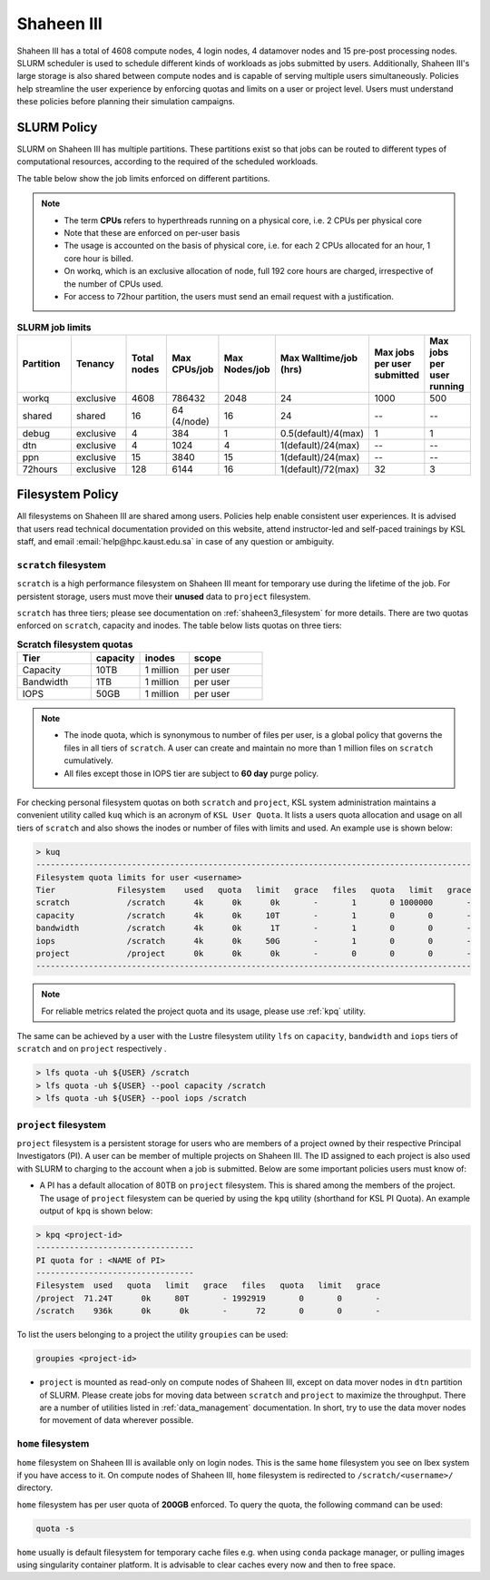 .. sectionauthor:: Mohsin Ahmed Shaikh <mohsin.shaikh@kaust.edu.sa>
.. meta::
    :description: Policies on Ibex
    :keywords: Policies, policy, Shaheen III

.. _shaheen3_policies:

===============
Shaheen III 
===============

Shaheen III has a total of 4608 compute nodes, 4 login nodes, 4 datamover nodes and 15 pre-post processing nodes. SLURM scheduler is used to schedule different kinds of workloads as jobs submitted by users. Additionally, Shaheen III's large storage is also shared between compute nodes and is capable of serving multiple users simultaneously. Policies help streamline the user experience by enforcing quotas and limits on a user or project level. Users must understand these policies before planning their simulation campaigns.  


SLURM Policy
============
SLURM on Shaheen III has multiple partitions. These partitions exist so that jobs can be routed to different types of computational resources, according to the required of the scheduled workloads.

The table below show the job limits enforced on different partitions.

.. note::
  - The term **CPUs** refers to hyperthreads running on a physical core, i.e. 2 CPUs per physical core
  - Note that these are enforced on per-user basis
  - The usage is accounted on the basis of physical core, i.e. for each 2 CPUs allocated for an hour, 1 core hour is billed.
  - On workq, which is an exclusive allocation of node, full 192 core hours are charged, irrespective of the number of CPUs used. 
  - For access to 72hour partition, the users must send an email request with a justification.

.. _shaheen_slurm_limits:
.. list-table:: **SLURM job limits**
   :widths: 30 30 20 20 20 20 20 20 
   :header-rows: 1

   * - Partition
     - Tenancy
     - Total nodes
     - Max CPUs/job
     - Max Nodes/job
     - Max Walltime/job (hrs)
     - Max jobs per user submitted
     - Max jobs per user running
   * - workq
     - exclusive
     - 4608
     - 786432
     - 2048
     - 24
     - 1000
     - 500
   * - shared
     - shared
     - 16
     - 64 (4/node)
     - 16
     - 24
     - --
     - --
   * - debug
     - exclusive
     - 4
     - 384
     - 1
     - 0.5(default)/4(max)
     - 1
     - 1
   * - dtn
     - exclusive
     - 4
     - 1024
     - 4
     - 1(default)/24(max)
     - --
     - --
   * - ppn
     - exclusive
     - 15
     - 3840
     - 15
     - 1(default)/24(max)
     - --
     - --
   * - 72hours
     - exclusive
     - 128
     - 6144
     - 16
     - 1(default)/72(max)
     - 32
     - 3


Filesystem Policy
=========================
All filesystems on Shaheen III are shared among users. Policies help enable consistent user experiences. It is advised that users read technical documentation provided on this website, attend instructor-led and self-paced trainings by KSL staff, and email :email:`help@hpc.kaust.edu.sa` in case of any question or ambiguity.

``scratch`` filesystem
---------------------------

``scratch`` is a high performance filesystem on Shaheen III meant for temporary use during the lifetime of the job. For persistent storage, users must move their **unused** data to ``project`` filesystem.

``scratch`` has three tiers; please see documentation on :ref:`shaheen3_filesystem` for more details. There are two quotas enforced on ``scratch``, capacity and inodes. The table below lists quotas on three tiers:

.. _shaheen_scratch_quotas:

.. list-table:: **Scratch filesystem quotas**
   :widths: 30 20 20 30
   :header-rows: 1

   * - Tier
     - capacity
     - inodes
     - scope
   * - Capacity
     - 10TB
     - 1 million
     - per user
   * - Bandwidth
     - 1TB
     - 1 million
     - per user
   * - IOPS
     - 50GB
     - 1 million
     - per user

.. note:: 
    - The inode quota, which is synonymous to number of files per user, is a global policy that governs the files in all tiers of ``scratch``. A user can create and maintain no more than 1 million files on ``scratch`` cumulatively.
    - All files except those in IOPS tier are subject to **60 day** purge policy.  

For checking personal filesystem quotas on both ``scratch`` and ``project``, KSL system administration maintains a convenient utility called ``kuq`` which is an acronym of ``KSL User Quota``. It lists a users quota allocation and usage on all tiers of ``scratch`` and also shows the inodes or number of files with limits and used. An example use is shown below:

.. code-block:: bash
  
  > kuq 
  -------------------------------------------------------------------------------------------
  Filesystem quota limits for user <username>
  Tier             Filesystem    used   quota   limit   grace   files   quota   limit   grace
  scratch            /scratch      4k      0k      0k       -       1       0 1000000       -
  capacity           /scratch      4k      0k     10T       -       1       0       0       -
  bandwidth          /scratch      4k      0k      1T       -       1       0       0       -
  iops               /scratch      4k      0k     50G       -       1       0       0       -
  project            /project      0k      0k      0k       -       0       0       0       -
  -------------------------------------------------------------------------------------------

.. note:: 
  For reliable metrics related the project quota and its usage, please use :ref:`kpq` utility. 

The same can be achieved by a user with the Lustre filesystem utility ``lfs`` on ``capacity``, ``bandwidth`` and ``iops`` tiers of ``scratch`` and on ``project`` respectively .  

.. code-block:: bash

    > lfs quota -uh ${USER} /scratch
    > lfs quota -uh ${USER} --pool capacity /scratch
    > lfs quota -uh ${USER} --pool iops /scratch



``project`` filesystem
-------------------------
``project`` filesystem is a persistent storage for users who are members of a project owned by their respective Principal Investigators (PI). A user can be member of multiple projects on Shaheen III. The ID assigned to each project is also used with SLURM to charging to the account when a job is submitted.
Below are some important policies users must know of:

- A PI has a default allocation of 80TB on ``project`` filesystem. This is shared among the members of the project. The usage of ``project`` filesystem can be queried by using the ``kpq`` utility (shorthand for KSL PI Quota). An example output of ``kpq`` is shown below:

.. _kpq:

.. code-block:: bash
  
  > kpq <project-id>
  ---------------------------------
  PI quota for : <NAME of PI>
  ---------------------------------
  Filesystem  used   quota   limit   grace   files   quota   limit   grace
  /project  71.24T      0k     80T       - 1992919       0       0       -
  /scratch    936k      0k      0k       -      72       0       0       -

To list the users belonging to a project the utility ``groupies`` can be used:

.. code-block:: bash

  groupies <project-id>

- ``project`` is mounted as read-only on compute nodes of Shaheen III, except on data mover nodes in ``dtn`` partition of SLURM. Please create jobs for moving data between ``scratch`` and ``project`` to maximize the throughput. There are a number of utilities listed in :ref:`data_management` documentation. In short, try to use the data mover nodes for movement of data wherever possible.


``home`` filesystem
-------------------------
``home`` filesystem on Shaheen III is available only on login nodes. This is the same ``home`` filesystem you see on Ibex system if you have access to it. On compute nodes of Shaheen III, ``home`` filesystem is redirected to ``/scratch/<username>/`` directory. 

``home`` filesystem has per user quota of **200GB** enforced. To query the quota, the following command can be used:

.. code-block::

    quota -s

``home`` usually is default filesystem for temporary cache files e.g. when using ``conda`` package manager, or pulling images using singularity container platform. It is advisable to clear caches every now and then to free space.
